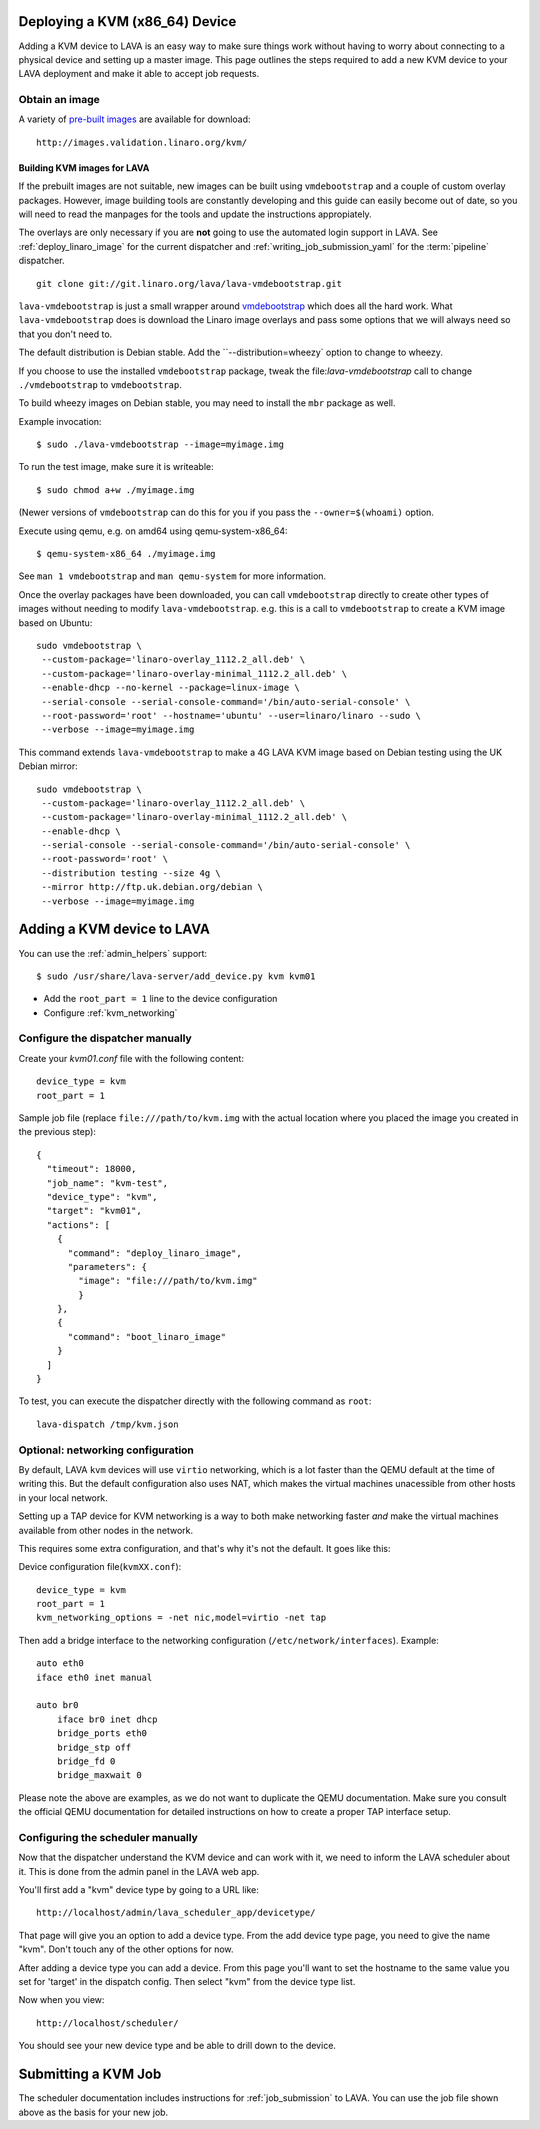 .. _deploy_kvm:

Deploying a KVM (x86_64) Device
===============================

Adding a KVM device to LAVA is an easy way to make sure things work without
having to worry about connecting to a physical device and setting up a master
image. This page outlines the steps required to add a new KVM device to your
LAVA deployment and make it able to accept job requests.

Obtain an image
---------------

A variety of `pre-built images`_ are available for download::

 http://images.validation.linaro.org/kvm/

.. _`pre-built images`: http://images.validation.linaro.org/kvm/

Building KVM images for LAVA
^^^^^^^^^^^^^^^^^^^^^^^^^^^^

If the prebuilt images are not suitable, new images can be built using
``vmdebootstrap`` and a couple of custom overlay packages. However, image
building tools are constantly developing and this guide can easily become
out of date, so you will need to read the manpages for the tools and update
the instructions appropiately.

The overlays are only necessary if you are **not** going to use the
automated login support in LAVA. See :ref:`deploy_linaro_image` for the
current dispatcher and :ref:`writing_job_submission_yaml` for the
:term:`pipeline` dispatcher.

::

 git clone git://git.linaro.org/lava/lava-vmdebootstrap.git

``lava-vmdebootstrap`` is just a small wrapper around `vmdebootstrap`_ which
does all the hard work. What ``lava-vmdebootstrap`` does is download
the Linaro image overlays and pass some options that we will always need
so that you don't need to.

.. _`vmdebootstrap`: http://packages.qa.debian.org/v/vmdebootstrap.html

The default distribution is Debian stable. Add the ``--distribution=wheezy`
option to change to wheezy.

If you choose to use the installed ``vmdebootstrap`` package, tweak the
file:`lava-vmdebootstrap` call to change ``./vmdebootstrap`` to ``vmdebootstrap``.

To build wheezy images on Debian stable, you may need to install the
``mbr`` package as well.

Example invocation::

 $ sudo ./lava-vmdebootstrap --image=myimage.img

To run the test image, make sure it is writeable::

 $ sudo chmod a+w ./myimage.img

(Newer versions of ``vmdebootstrap`` can do this for you if you pass the
``--owner=$(whoami)`` option.

Execute using qemu, e.g. on amd64 using qemu-system-x86_64::

 $ qemu-system-x86_64 ./myimage.img

See ``man 1 vmdebootstrap`` and ``man qemu-system`` for more information.

Once the overlay packages have been downloaded, you can call ``vmdebootstrap``
directly to create other types of images without needing to modify
``lava-vmdebootstrap``. e.g. this is a call to ``vmdebootstrap`` to create a
KVM image based on Ubuntu::

 sudo vmdebootstrap \
  --custom-package='linaro-overlay_1112.2_all.deb' \
  --custom-package='linaro-overlay-minimal_1112.2_all.deb' \
  --enable-dhcp --no-kernel --package=linux-image \
  --serial-console --serial-console-command='/bin/auto-serial-console' \
  --root-password='root' --hostname='ubuntu' --user=linaro/linaro --sudo \
  --verbose --image=myimage.img

This command extends ``lava-vmdebootstrap`` to make a 4G LAVA KVM image
based on Debian testing using the UK Debian mirror::

 sudo vmdebootstrap \
  --custom-package='linaro-overlay_1112.2_all.deb' \
  --custom-package='linaro-overlay-minimal_1112.2_all.deb' \
  --enable-dhcp \
  --serial-console --serial-console-command='/bin/auto-serial-console' \
  --root-password='root' \
  --distribution testing --size 4g \
  --mirror http://ftp.uk.debian.org/debian \
  --verbose --image=myimage.img

Adding a KVM device to LAVA
============================

You can use the :ref:`admin_helpers` support::

 $ sudo /usr/share/lava-server/add_device.py kvm kvm01

* Add the ``root_part = 1`` line to the device configuration
* Configure :ref:`kvm_networking`

Configure the dispatcher manually
---------------------------------

Create your *kvm01.conf* file with the following content::

    device_type = kvm
    root_part = 1

Sample job file (replace ``file:///path/to/kvm.img`` with the actual
location where you placed the image you created in the previous step)::

    {
      "timeout": 18000,
      "job_name": "kvm-test",
      "device_type": "kvm",
      "target": "kvm01",
      "actions": [
        {
          "command": "deploy_linaro_image",
          "parameters": {
            "image": "file:///path/to/kvm.img"
            }
        },
        {
          "command": "boot_linaro_image"
        }
      ]
    }

To test, you can execute the dispatcher directly with the following
command as ``root``::

 lava-dispatch /tmp/kvm.json

.. _kvm_networking:

Optional: networking configuration
----------------------------------

By default, LAVA ``kvm`` devices will use ``virtio`` networking, which
is a lot faster than the QEMU default at the time of writing this. But
the default configuration also uses NAT, which makes the virtual
machines unacessible from other hosts in your local network.

Setting up a TAP device for KVM networking is a way to both make
networking faster *and* make the virtual machines available from other
nodes in the network.

This requires some extra configuration, and that's why it's not the
default. It goes like this:

Device configuration file(``kvmXX.conf``)::

    device_type = kvm
    root_part = 1
    kvm_networking_options = -net nic,model=virtio -net tap

Then add a bridge interface to the networking configuration
(``/etc/network/interfaces``). Example::

    auto eth0
    iface eth0 inet manual

    auto br0
        iface br0 inet dhcp
        bridge_ports eth0
        bridge_stp off
        bridge_fd 0
        bridge_maxwait 0

Please note the above are examples, as we do not want to duplicate the
QEMU documentation. Make sure you consult the official QEMU
documentation for detailed instructions on how to create a proper TAP
interface setup.

Configuring the scheduler manually
----------------------------------

Now that the dispatcher understand the KVM device and can work with it, we
need to inform the LAVA scheduler about it. This is done from the admin panel
in the LAVA web app.

You'll first add a "kvm" device type by going to a URL like::

 http://localhost/admin/lava_scheduler_app/devicetype/

That page will give you an option to add a device type. From the add device
type page, you need to give the name "kvm". Don't touch any of the other
options for now.

After adding a device type you can add a device. From this page you'll want
to set the hostname to the same value you set for 'target' in the dispatch
config. Then select "kvm" from the device type list.

Now when you view::

 http://localhost/scheduler/

You should see your new device type and be able to drill down to the device.

Submitting a KVM Job
====================

The scheduler documentation includes instructions for :ref:`job_submission` to
LAVA. You can use the job file shown above as the basis for your new job.
